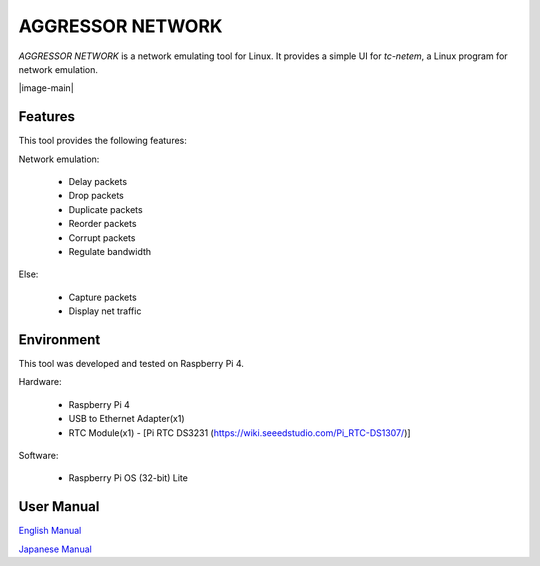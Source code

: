 AGGRESSOR NETWORK
====================

`AGGRESSOR NETWORK` is a network emulating tool for Linux.
It provides a simple UI for `tc-netem`, a Linux program for network emulation.


|image-main|


Features
--------

This tool provides the following features:

Network emulation:
  
  - Delay packets
  - Drop packets
  - Duplicate packets
  - Reorder packets
  - Corrupt packets
  - Regulate bandwidth

Else:

  - Capture packets
  - Display net traffic

Environment
-----------

This tool was developed and tested on Raspberry Pi 4.

Hardware:

  - Raspberry Pi 4
  - USB to Ethernet Adapter(x1)
  - RTC Module(x1)
    - [Pi RTC DS3231 (https://wiki.seeedstudio.com/Pi_RTC-DS1307/)]

Software:

  - Raspberry Pi OS (32-bit) Lite


User Manual
---------------

`English Manual <https://bitset-jp.github.io/aggressor_network_man_en/>`_

`Japanese Manual <https://bitset-jp.github.io/aggressor_network_man_ja/>`_

